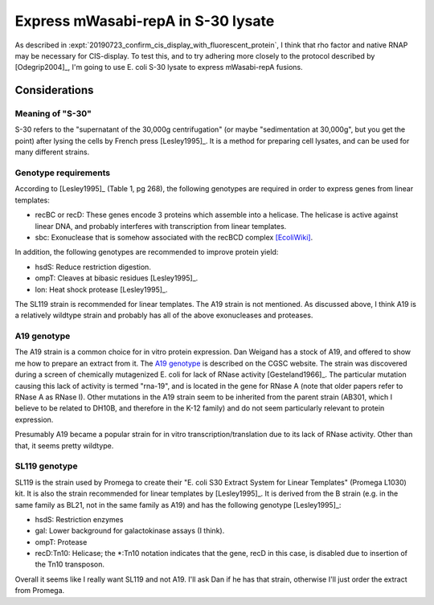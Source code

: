 ***********************************
Express mWasabi-repA in S-30 lysate
***********************************

As described in :expt:`20190723_confirm_cis_display_with_fluorescent_protein`, 
I think that rho factor and native RNAP may be necessary for CIS-display.  To 
test this, and to try adhering more closely to the protocol described by 
[Odegrip2004]_, I'm going to use E. coli S-30 lysate to express mWasabi-repA 
fusions.

Considerations
==============

Meaning of "S-30"
-----------------
S-30 refers to the "supernatant of the 30,000g centrifugation" (or maybe 
"sedimentation at 30,000g", but you get the point) after lysing the cells by 
French press [Lesley1995]_.  It is a method for preparing cell lysates, and can 
be used for many different strains.

Genotype requirements
---------------------
According to [Lesley1995]_ (Table 1, pg 268), the following genotypes are 
required in order to express genes from linear templates:

- recBC or recD: These genes encode 3 proteins which assemble into a helicase.  
  The helicase is active against linear DNA, and probably interferes with 
  transcription from linear templates.
- sbc: Exonuclease that is somehow associated with the recBCD complex 
  `[EcoliWiki] 
  <https://ecoliwiki.org/colipedia/index.php/sbcC:Gene_Product(s)#cite_note-LIB:EcoGene-4>`_.

In addition, the following genotypes are recommended to improve protein yield:

- hsdS: Reduce restriction digestion.
- ompT: Cleaves at bibasic residues [Lesley1995]_.
- lon: Heat shock protease [Lesley1995]_.

The SL119 strain is recommended for linear templates.  The A19 strain is not 
mentioned.  As discussed above, I think A19 is a relatively wildtype strain and 
probably has all of the above exonucleases and proteases.

A19 genotype
------------
The A19 strain is a common choice for in vitro protein expression.  Dan Weigand 
has a stock of A19, and offered to show me how to prepare an extract from it.  
The `A19 genotype <https://cgsc2.biology.yale.edu/Strain.php?ID=7376>`_ is 
described on the CGSC website.  The strain was discovered during a screen of 
chemically mutagenized E. coli for lack of RNase activity [Gesteland1966]_.  
The particular mutation causing this lack of activity is termed "rna-19", and 
is located in the gene for RNase A (note that older papers refer to RNase A as 
RNase I).  Other mutations in the A19 strain seem to be inherited from the 
parent strain (AB301, which I believe to be related to DH10B, and therefore in 
the K-12 family) and do not seem particularly relevant to protein expression.

Presumably A19 became a popular strain for in vitro transcription/translation 
due to its lack of RNase activity.  Other than that, it seems pretty wildtype.

SL119 genotype
--------------
SL119 is the strain used by Promega to create their "E. coli S30 Extract System 
for Linear Templates" (Promega L1030) kit.  It is also the strain recommended 
for linear templates by [Lesley1995]_.  It is derived from the B strain (e.g.  
in the same family as BL21, not in the same family as A19) and has the 
following genotype [Lesley1995]_:

- hsdS: Restriction enzymes
- gal: Lower background for galactokinase assays (I think).
- ompT: Protease
- recD:Tn10: Helicase; the \*:Tn10 notation indicates that the gene, recD in 
  this case, is disabled due to insertion of the Tn10 transposon.

Overall it seems like I really want SL119 and not A19.  I'll ask Dan if he has 
that strain, otherwise I'll just order the extract from Promega.






